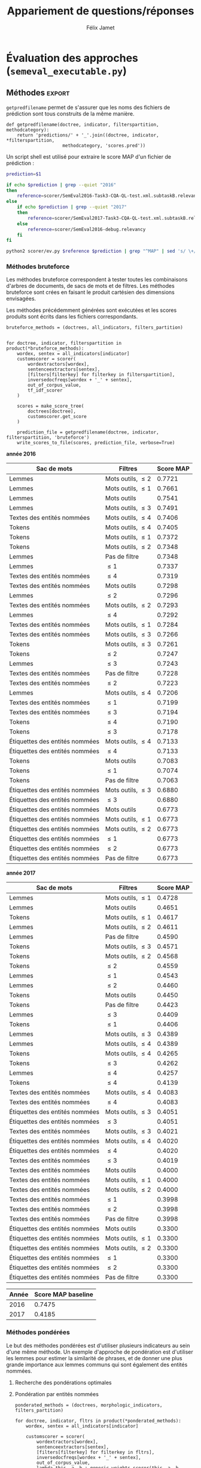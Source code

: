 #+TITLE:Appariement de questions/réponses
#+AUTHOR:Félix Jamet
# -*- org-export-babel-evaluate: t -*-
#+PROPERTY: header-args:ipython :session semexec :eval no-export :results output silent :exports results
#+OPTIONS: toc:nil title:nil

\newpage
* Évaluation des approches (=semeval_executable.py=)
:PROPERTIES:
:header-args: :ipython: :tangle semeval_executable.py :exports code :session semexec :eval no-export
:END:
** Imports

#+BEGIN_SRC ipython :shebang "#!/usr/bin/python"
  from itertools import product, combinations
  import spacy
  from spacy.lang.en.stop_words import STOP_WORDS
  from plasem_algostruct import *
  from plasem_taln import *
  from semeval_xml import get_semeval_content
  from plasem_semeval import make_or_load_semeval_document_tree, write_scores_to_file
#+END_SRC

** Paramètres d'exécution

#+BEGIN_SRC ipython
  debug_mode = False;
  seek_optimal_ner_ponderation = False
#+END_SRC

** Scores
Les scores sont stockés dans un arbre construit à partir de l'arbre des documents.
=compute_relqs_scores= calcule les scores de similarité d'un noeud de l'arbre des documents, en attribuant à chaque question relié son score obtenu en comparaison avec sa question originale.

#+BEGIN_SRC ipython
  def compute_relqs_scores(orgqnode, scorer):
      return {relid: scorer(orgqnode['org'], orgqnode[relid])
              for relid in orgqnode.keys() - {'org'}}
#+END_SRC

=make_score_tree= transforme le premier niveau d'un arbre de documents en lui appliquant =compute_relqs_scores= associé à la fonction de scoring recue en paramètre.

#+BEGIN_SRC ipython
  def make_score_tree(document_tree, scorer):
      return transformtree(
          lambda x: compute_relqs_scores(x, scorer),
          document_tree,
          0
      )
#+END_SRC

*** Écriture des fichiers de prédiction
Semeval fournit un script permettant de noter les performances d'une approche.
Ce script prend en entrée un fichier de prédiction dont chaque ligne correspond à une question reliée et est formatée de la manière suivante :

#+BEGIN_EXAMPLE
orgq_id  relq_id  0  score  true
#+END_EXAMPLE

Les troisième et cinquième colonnes sont sans intérêt pour cette tâche.

Le fichier de prédiction est destiné à être ensuite comparé à un fichier de référence de Semeval, afin d'évaluer les performances du système.

La fonction =write_scores_to_file= permet de générer ce fichier de prédiction.
Les résultats sont triés sur le tas, pour correspondre à l'ordre du fichier de références.

#+BEGIN_SRC ipython


#+END_SRC

** Dimensions orthogonales d'une approche
Plusieurs dimensions orthogonales sont envisagées pour appareiller des questions. Ces dimensions sont combinées les unes avec les autres, en faisant un produit cartésien, formant ainsi une approche.

*** Modèle de langage
Un seul modèle de langage est utilisé.
#+BEGIN_SRC ipython
  models = {
      'spacy_en': spacy.load('en')
  }
#+END_SRC

*** Corpus
Les approches sont testées sur les données 2016 et 2017 de Semeval.
#+BEGIN_SRC ipython

  if debug_mode:
      corpuses = {
          'debug': 'debug.xml',
      }
  else:
      corpuses = {
          '2016': 'SemEval2016-Task3-CQA-QL-test-input.xml',
          '2017': 'SemEval2017-task3-English-test-input.xml',
      }
#+END_SRC

*** Extraction de contenu
Deux manières d'extraire du contenu sont envisagées. Elles se différencient au niveau de l'extraction du contenu des questions reliées. La première extrait uniquement le sujet et le corps d'une question, tandis que la seconde extrait également les commentaires des questions reliées.

#+BEGIN_SRC ipython
  extractors = {
      'questions': lambda x: get_semeval_content(x),
     # 'questions_with_comments': get_semeval_content_with_relcomments
  }
#+END_SRC

Ces fonctions sont fournies dans le fichier =semeval_xml.py=.

*** Filtrage des mots
Les mots d'un sac de mots peuvent être filtrés ou non selon un prédicat.

#+BEGIN_SRC ipython
  MAPPSENT_STOPWORDS = set(open('stopwords_en.txt', 'r').read().splitlines())

  def isnotstopword(word):
      return word not in STOP_WORDS


  def isnotstopword2(word):
      return word not in MAPPSENT_STOPWORDS


  lenfilters = {
      'gtr1': lambda word: len(word) > 1,
      'gtr2': lambda word: len(word) > 2,
      'gtr3': lambda word: len(word) > 3,
      'gtr4': lambda word: len(word) > 4,
  }

  nolenfilters = {
      'nostopwords': isnotstopword2,
  }

  filters = {}
  filters.update(lenfilters)
  filters.update(nolenfilters)
  filters.update({ 'nofilter': lambda x: True })
#+END_SRC

La fonction =nonemptypartitions= est utilisée pour combiner les filtres.
#+BEGIN_SRC ipython
  def nonemptypartitions(iterable):
      for i in range(1, len(iterable) + 1):
          for perm in combinations(iterable, i):
              yield perm


  def join_predicates(iterable_preds):
      def joinedlocal(element):
          for pred in iterable_preds:
              if not pred(element):
                  return False
          return True
      print('joining', *(pred for pred in iterable_preds))
      return joinedlocal


  filters_partition = list(nonemptypartitions(nolenfilters))

  for len_and_nolen in product(nolenfilters, lenfilters):
      filters_partition.append(len_and_nolen)

  for lenfilter in lenfilters:
      filters_partition.append((lenfilter,))

  filters_partition.append(('nofilter',))
#+END_SRC

*** Extraction de mots et de phrases
Les sacs de mots sont construits à l'aide de deux fonctions.
La première est une fonction d'extraction de caractéristique, qui étant donné un token, renvoie la caractéristique désirée de celui-ci. La deuxième est une fonction d'extraction de phrase, qui étant donné un document, renvoie un itérable contenant des mots.

Chaque méthode de construction de sacs de mots utilise ces deux fonctions.
#+BEGIN_SRC ipython
  def extracttext(tok):
      return tok.text

  def extractlemma(tok):
      return tok.lemma_

  def extractlabel(ent):
      return ent.label_ if hasattr(ent, 'label_') else None

  def getentities(doc):
      return doc.ents or list()

  wordextractors = {
      'text': extracttext,
      'lemma': extractlemma,
      'label': extractlabel,
  }

  sentenceextractors = {
      'entities': getentities,
      'document': lambda x: x,
  }

  morphologic_indicators = {
      'tokens': ('text', 'document'),
      'lemmas': ('lemma', 'document'),
  }

  ner_indicators = {
      'named_entities_text': ('text', 'entities'),
      'named_entities_label': ('label', 'entities'),
  }

  all_indicators = {}
  all_indicators.update(morphologic_indicators)
  all_indicators.update(ner_indicators)

  def getindicatorfunctions(key):
      return (wordextractors[all_indicators[key][0]], sentenceextractors[all_indicators[key][1]])
#+END_SRC

*** Création des arbres de documents

#+BEGIN_SRC ipython

  training_file = 'SemEval2016-Task3-CQA-QL-train-part1.xml'

  training_doctree = make_or_load_semeval_document_tree(
      training_file,
      'train_2016_part1.pickle',
      models['spacy_en'],
      lambda x: get_semeval_content(x),
      verbose=True
  )

  inversedocfreqs = {
      wordex + '_' + sentex: inverse_document_frequencies(
          [[wordextractors[wordex](tok) for tok in sentenceextractors[sentex](doc)]
           for org in training_doctree.values()
           for doc in org.values()]
      )
      for wordex, sentex in all_indicators.values()
  }

  out_of_corpus_value = max(inversedocfreqs['text_document'].values())
  doctrees = {
      '_'.join((model, corpus, extractor)): make_or_load_semeval_document_tree(
          corpuses[corpus],
          '_'.join((model, corpus, extractor) )+ '.pickle',
          models[model],
          extractors[extractor],
          verbose=True
      )
      for model, corpus, extractor in product(models, corpuses, extractors)
  }
#+END_SRC

** Méthodes                                                          :export:
=getpredfilename= permet de s'assurer que les noms des fichiers de prédiction sont tous construits de la même manière.

#+BEGIN_SRC ipython
  def getpredfilename(doctree, indicator, filterspartition, methodcategory):
      return 'predictions/' + '_'.join((doctree, indicator, *filterspartition,
                       methodcategory, 'scores.pred'))
#+END_SRC


Un script shell est utilisé pour extraire le score MAP d'un fichier de prédiction :
#+BEGIN_SRC sh :shebang "#!/usr/bin/env bash" :exports code :eval never :tangle extractMAP.sh
  prediction=$1

  if echo $prediction | grep --quiet "2016"
  then
      reference=scorer/SemEval2016-Task3-CQA-QL-test.xml.subtaskB.relevancy
  else
      if echo $prediction | grep --quiet "2017"
      then
          reference=scorer/SemEval2017-Task3-CQA-QL-test.xml.subtaskB.relevancy
      else
          reference=scorer/SemEval2016-debug.relevancy
      fi
  fi

  python2 scorer/ev.py $reference $prediction | grep "^MAP" | sed 's/ \+/;/g' | cut -f 4 -d ';'
#+END_SRC

*** hidden utils                                                   :noexport:

#+BEGIN_SRC ipython :tangle no :exports none :results silent
  import subprocess

  # def orgmodetable(matrix, header=False):
  #     maxlen = [0] * len(matrix[0])
  #     for line in matrix:
  #         for i, cell in enumerate(line):
  #             if len(maxlen) <= i or len(cell) > maxlen[i]:
  #                 maxlen[i] = len(cell)

  #     def orgmodeline(line, fill=' '):
  #         joinsep = fill + '|' + fill
  #         return '|' + fill + joinsep.join(
  #             cell + fill * (mlen - len(cell))
  #             for cell, mlen in zip(line, maxlen)
  #         ) + fill + '|'

  #     result = ''
  #     if header:
  #         result = orgmodeline(matrix[0]) + '\n' + \
  #             orgmodeline(('-') * len(maxlen), fill='-') + '\n'
  #         matrix = matrix[1:]
  #     result += '\n'.join(orgmodeline(line) for line in matrix)
  #     return result


  all_filters_descr = {
      'gtr1': '$\leq 1$',
      'gtr2': '$\leq 2$',
      'gtr3': '$\leq 3$',
      'gtr4': '$\leq 4$',
      'nostopwords': 'Mots outils',
      'nofilter': 'Pas de filtre',
  }

  all_indicators_descr = {
      'named_entities_text': 'Textes des entités nommées',
      'named_entities_label': 'Étiquettes des entités nommées',
      'tokens': 'Tokens',
      'lemmas': 'Lemmes',
  }

  all_doctrees_descr = {
      '_'.join((model, corpus, extractor)): corpus
      for model, corpus, extractor in product(models, corpuses, extractors)
  }

  def get_filters_descr(filters):
      return ', '.join(all_filters_descr[key] for key in filters)

  def get_indicator_descr(indicator):
      return all_indicators_descr[indicator]

  def get_doctree_descr(doctree):
      return all_doctrees_descr[doctree]

  def get_map_score(predfilename):
      score = subprocess.run(
          ['./extractMAP.sh', predfilename], stdout=subprocess.PIPE)
      return score.stdout.decode('utf-8').strip('\n')

#+END_SRC

*** Méthodes bruteforce
Les méthodes bruteforce correspondent à tester toutes les combinaisons d'arbres de documents, de sacs de mots et de filtres.
Les méthodes bruteforce sont crées en faisant le produit cartésien des dimensions envisagées.

Les méthodes précédemment générées sont exécutées et les scores produits sont écrits dans les fichiers correspondants.

#+BEGIN_SRC ipython
  bruteforce_methods = (doctrees, all_indicators, filters_partition)


  for doctree, indicator, filterspartition in product(*bruteforce_methods):
      wordex, sentex = all_indicators[indicator]
      customscorer = scorer(
          wordextractors[wordex],
          sentenceextractors[sentex],
          [filters[filterkey] for filterkey in filterspartition],
          inversedocfreqs[wordex + '_' + sentex],
          out_of_corpus_value,
          tf_idf_scorer
      )

      scores = make_score_tree(
          doctrees[doctree],
          customscorer.get_score
      )

      prediction_file = getpredfilename(doctree, indicator, filterspartition, 'bruteforce')
      write_scores_to_file(scores, prediction_file, verbose=True)
#+END_SRC

#+BEGIN_SRC ipython :exports results :results drawer output replace :tangle no :session semexec
  for doctree in doctrees:
      restable = [[get_indicator_descr(indi),
                   get_filters_descr(fltr),
                   get_map_score(getpredfilename(doctree, indi, fltr, 'bruteforce'))]
                  for indi, fltr in product(*bruteforce_methods[1:])]

      restable.sort(key=lambda x: x[2], reverse=True)
      restable.insert(0, ['Sac de mots', 'Filtres', 'Score MAP'])
      print('\\newpage\n' + '*année ' + all_doctrees_descr[doctree] + '*' + '\n')
      print(orgmodetable(restable, header=True))
      print()
#+END_SRC

#+RESULTS:
:RESULTS:
\newpage
*année 2016*

| Sac de mots                    | Filtres               | Score MAP |
|--------------------------------|-----------------------|-----------|
| Lemmes                         | Mots outils, $\leq 2$ | 0.7721    |
| Lemmes                         | Mots outils, $\leq 1$ | 0.7661    |
| Lemmes                         | Mots outils           | 0.7541    |
| Lemmes                         | Mots outils, $\leq 3$ | 0.7491    |
| Textes des entités nommées     | Mots outils, $\leq 4$ | 0.7406    |
| Tokens                         | Mots outils, $\leq 4$ | 0.7405    |
| Tokens                         | Mots outils, $\leq 1$ | 0.7372    |
| Tokens                         | Mots outils, $\leq 2$ | 0.7348    |
| Lemmes                         | Pas de filtre         | 0.7348    |
| Lemmes                         | $\leq 1$              | 0.7337    |
| Textes des entités nommées     | $\leq 4$              | 0.7319    |
| Textes des entités nommées     | Mots outils           | 0.7298    |
| Lemmes                         | $\leq 2$              | 0.7296    |
| Textes des entités nommées     | Mots outils, $\leq 2$ | 0.7293    |
| Lemmes                         | $\leq 4$              | 0.7292    |
| Textes des entités nommées     | Mots outils, $\leq 1$ | 0.7284    |
| Textes des entités nommées     | Mots outils, $\leq 3$ | 0.7266    |
| Tokens                         | Mots outils, $\leq 3$ | 0.7261    |
| Tokens                         | $\leq 2$              | 0.7247    |
| Lemmes                         | $\leq 3$              | 0.7243    |
| Textes des entités nommées     | Pas de filtre         | 0.7228    |
| Textes des entités nommées     | $\leq 2$              | 0.7223    |
| Lemmes                         | Mots outils, $\leq 4$ | 0.7206    |
| Textes des entités nommées     | $\leq 1$              | 0.7199    |
| Textes des entités nommées     | $\leq 3$              | 0.7194    |
| Tokens                         | $\leq 4$              | 0.7190    |
| Tokens                         | $\leq 3$              | 0.7178    |
| Étiquettes des entités nommées | Mots outils, $\leq 4$ | 0.7133    |
| Étiquettes des entités nommées | $\leq 4$              | 0.7133    |
| Tokens                         | Mots outils           | 0.7083    |
| Tokens                         | $\leq 1$              | 0.7074    |
| Tokens                         | Pas de filtre         | 0.7063    |
| Étiquettes des entités nommées | Mots outils, $\leq 3$ | 0.6880    |
| Étiquettes des entités nommées | $\leq 3$              | 0.6880    |
| Étiquettes des entités nommées | Mots outils           | 0.6773    |
| Étiquettes des entités nommées | Mots outils, $\leq 1$ | 0.6773    |
| Étiquettes des entités nommées | Mots outils, $\leq 2$ | 0.6773    |
| Étiquettes des entités nommées | $\leq 1$              | 0.6773    |
| Étiquettes des entités nommées | $\leq 2$              | 0.6773    |
| Étiquettes des entités nommées | Pas de filtre         | 0.6773    |

\newpage
*année 2017*

| Sac de mots                    | Filtres               | Score MAP |
|--------------------------------|-----------------------|-----------|
| Lemmes                         | Mots outils, $\leq 1$ | 0.4728    |
| Lemmes                         | Mots outils           | 0.4651    |
| Tokens                         | Mots outils, $\leq 1$ | 0.4617    |
| Lemmes                         | Mots outils, $\leq 2$ | 0.4611    |
| Lemmes                         | Pas de filtre         | 0.4590    |
| Tokens                         | Mots outils, $\leq 3$ | 0.4571    |
| Tokens                         | Mots outils, $\leq 2$ | 0.4568    |
| Tokens                         | $\leq 2$              | 0.4559    |
| Lemmes                         | $\leq 1$              | 0.4543    |
| Lemmes                         | $\leq 2$              | 0.4460    |
| Tokens                         | Mots outils           | 0.4450    |
| Tokens                         | Pas de filtre         | 0.4423    |
| Lemmes                         | $\leq 3$              | 0.4409    |
| Tokens                         | $\leq 1$              | 0.4406    |
| Lemmes                         | Mots outils, $\leq 3$ | 0.4389    |
| Lemmes                         | Mots outils, $\leq 4$ | 0.4389    |
| Tokens                         | Mots outils, $\leq 4$ | 0.4265    |
| Tokens                         | $\leq 3$              | 0.4262    |
| Lemmes                         | $\leq 4$              | 0.4257    |
| Tokens                         | $\leq 4$              | 0.4139    |
| Textes des entités nommées     | Mots outils, $\leq 4$ | 0.4083    |
| Textes des entités nommées     | $\leq 4$              | 0.4083    |
| Étiquettes des entités nommées | Mots outils, $\leq 3$ | 0.4051    |
| Étiquettes des entités nommées | $\leq 3$              | 0.4051    |
| Textes des entités nommées     | Mots outils, $\leq 3$ | 0.4021    |
| Étiquettes des entités nommées | Mots outils, $\leq 4$ | 0.4020    |
| Étiquettes des entités nommées | $\leq 4$              | 0.4020    |
| Textes des entités nommées     | $\leq 3$              | 0.4019    |
| Textes des entités nommées     | Mots outils           | 0.4000    |
| Textes des entités nommées     | Mots outils, $\leq 1$ | 0.4000    |
| Textes des entités nommées     | Mots outils, $\leq 2$ | 0.4000    |
| Textes des entités nommées     | $\leq 1$              | 0.3998    |
| Textes des entités nommées     | $\leq 2$              | 0.3998    |
| Textes des entités nommées     | Pas de filtre         | 0.3998    |
| Étiquettes des entités nommées | Mots outils           | 0.3300    |
| Étiquettes des entités nommées | Mots outils, $\leq 1$ | 0.3300    |
| Étiquettes des entités nommées | Mots outils, $\leq 2$ | 0.3300    |
| Étiquettes des entités nommées | $\leq 1$              | 0.3300    |
| Étiquettes des entités nommées | $\leq 2$              | 0.3300    |
| Étiquettes des entités nommées | Pas de filtre         | 0.3300    |

:END:


| Année | Score MAP baseline |
|-------+--------------------|
|  2016 |             0.7475 |
|  2017 |             0.4185 |



*** Méthodes pondérées

Le but des méthodes pondérées est d'utiliser plusieurs indicateurs au sein d'une même méthode.
Un exemple d'approche de pondération est d'utiliser les lemmes pour estimer la similarité de phrases,
et de donner une plus grande importance aux lemmes communs qui sont également des entités nommées.

**** Recherche des pondérations optimales
**** Pondération par entités nommées

#+BEGIN_SRC ipython
  ponderated_methods = (doctrees, morphologic_indicators, filters_partition)

  for doctree, indicator, fltrs in product(*ponderated_methods):
      wordex, sentex = all_indicators[indicator]

      customscorer = scorer(
          wordextractors[wordex],
          sentenceextractors[sentex],
          [filters[filterkey] for filterkey in fltrs],
          inversedocfreqs[wordex + '_' + sentex],
          out_of_corpus_value,
          lambda this, a, b : generic_weights_scorer(this, a, b, [(0.6, entity_weighter)])
      )
      scores = make_score_tree(
          doctrees[doctree],
          customscorer.get_score
          # lambda a, b: entityweight_scorer(
          #     wordextractors[wordex],
          #     [filters[filterkey] for filterkey in fltrs],
          #     a, b, inversedocfreqs[wordex + '_' + sentex],
          #     out_of_corpus_value
          # )
      )

      prediction_file = getpredfilename(doctree, indicator, fltrs, 'nerponderation')
      write_scores_to_file(scores, prediction_file, verbose=True)
#+END_SRC

#+BEGIN_SRC ipython :tangle no :exports results :results output drawer replace
  for doctree in doctrees:
      restable = [[get_indicator_descr(indi),
                   get_filters_descr(fltr),
                   get_map_score(getpredfilename(doctree, indi, fltr, 'nerponderation'))]
                  for indi, fltr in product(*ponderated_methods[1:])]

      restable.sort(key=lambda x: x[2], reverse=True)
      restable.insert(0, ['Sac de mots', 'Filtres', 'Score MAP'])
      print('\\newpage\n' + '*année ' + all_doctrees_descr[doctree] + '*' + '\n')
      print(orgmodetable(restable, header=True))
      print()
#+END_SRC

#+RESULTS:
:RESULTS:
\newpage
*année 2016*

| Sac de mots | Filtres               | Score MAP |
|-------------|-----------------------|-----------|
| Lemmes      | Mots outils, $\leq 2$ | 0.7700    |
| Lemmes      | Mots outils, $\leq 1$ | 0.7646    |
| Lemmes      | Mots outils           | 0.7528    |
| Lemmes      | Mots outils, $\leq 3$ | 0.7509    |
| Lemmes      | $\leq 2$              | 0.7414    |
| Tokens      | Mots outils, $\leq 4$ | 0.7396    |
| Tokens      | Mots outils, $\leq 1$ | 0.7383    |
| Tokens      | Mots outils, $\leq 2$ | 0.7377    |
| Lemmes      | $\leq 4$              | 0.7349    |
| Lemmes      | Pas de filtre         | 0.7334    |
| Lemmes      | $\leq 1$              | 0.7280    |
| Tokens      | Mots outils, $\leq 3$ | 0.7256    |
| Lemmes      | $\leq 3$              | 0.7248    |
| Tokens      | $\leq 2$              | 0.7246    |
| Lemmes      | Mots outils, $\leq 4$ | 0.7195    |
| Tokens      | $\leq 3$              | 0.7177    |
| Tokens      | $\leq 4$              | 0.7173    |
| Tokens      | Mots outils           | 0.7100    |
| Tokens      | $\leq 1$              | 0.6993    |
| Tokens      | Pas de filtre         | 0.6979    |

\newpage
*année 2017*

| Sac de mots | Filtres               | Score MAP |
|-------------|-----------------------|-----------|
| Tokens      | Mots outils, $\leq 1$ | 0.4661    |
| Tokens      | Mots outils, $\leq 2$ | 0.4627    |
| Lemmes      | Mots outils, $\leq 1$ | 0.4625    |
| Lemmes      | Pas de filtre         | 0.4621    |
| Lemmes      | $\leq 1$              | 0.4618    |
| Tokens      | Mots outils, $\leq 3$ | 0.4599    |
| Tokens      | $\leq 2$              | 0.4575    |
| Lemmes      | Mots outils           | 0.4557    |
| Lemmes      | $\leq 2$              | 0.4542    |
| Lemmes      | Mots outils, $\leq 2$ | 0.4541    |
| Tokens      | Pas de filtre         | 0.4507    |
| Tokens      | $\leq 1$              | 0.4473    |
| Tokens      | Mots outils           | 0.4441    |
| Lemmes      | $\leq 3$              | 0.4380    |
| Lemmes      | Mots outils, $\leq 3$ | 0.4347    |
| Lemmes      | Mots outils, $\leq 4$ | 0.4301    |
| Lemmes      | $\leq 4$              | 0.4282    |
| Tokens      | $\leq 3$              | 0.4253    |
| Tokens      | Mots outils, $\leq 4$ | 0.4247    |
| Tokens      | $\leq 4$              | 0.4104    |

:END:

* TODO student t test
et insister sur l'analyse manuelle, en particulier de ce qui n'a pas marché

* Debug                          :noexport:
#+BEGIN_SRC ipython :results output replace drawer :eval noexport :session semexec :tangle no

  if debug_mode:
      for filterspartition in filters_partition:
          wordex, sentex = 'lemma', 'document'

          customscorer = scorer(
              wordextractors[wordex],
              sentenceextractors[sentex],
              [filters[filterkey] for filterkey in filterspartition],
              inversedocfreqs[wordex + '_' + sentex],
              out_of_corpus_value,
              lambda self, a, b : generic_weights_scorer(self, a, b, [(0.6, entity_weighter)])
  #            tf_idf_scorer
          )

          scores = make_score_tree(
              doctrees[doctree],
              lambda a, b: customscorer.get_score(
                  a, b))

          printsubset = {'Q318'}
          print({k: scores[k] for k in scores.keys() & printsubset})
          print()
          # prediction_file = getpredfilename('spacy_en_2016_questions', 'named_entities_label', filterspartition)
          # print('writing scores to', prediction_file)
          # write_scores_to_file(scores, prediction_file)
#+END_SRC

#+RESULTS:
:RESULTS:
:END:


* perspectives

 - Ajouter des dimensions (catégorie grammaticale, etc) et ne conserver que les $n$ meilleurs et les $n$ pires, en partant du principe qu'il est plus intéressant d'analyser les combinaisons de paramètres ne fonctionnant pas et celles fonctionnant.


dictionnaire synonymes
+ de filtres
combinaison entités et (lemmes ou texte)
catégories grammaticales

le score 
le nombre de 
